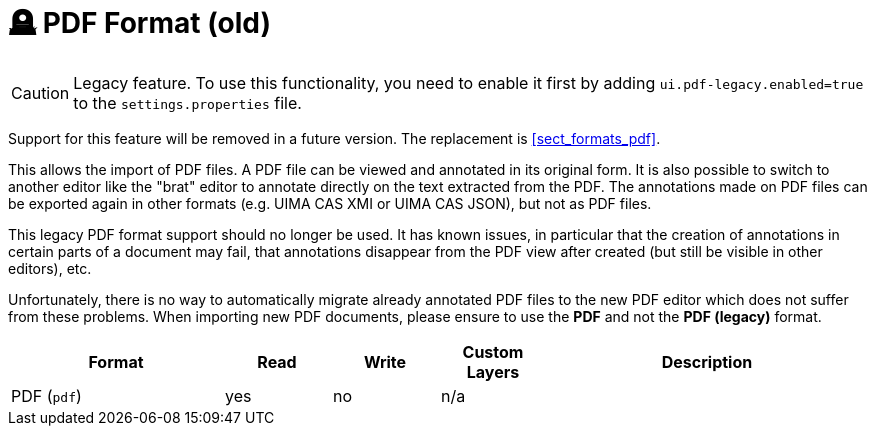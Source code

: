 // Licensed to the Technische Universität Darmstadt under one
// or more contributor license agreements.  See the NOTICE file
// distributed with this work for additional information
// regarding copyright ownership.  The Technische Universität Darmstadt 
// licenses this file to you under the Apache License, Version 2.0 (the
// "License"); you may not use this file except in compliance
// with the License.
//  
// http://www.apache.org/licenses/LICENSE-2.0
// 
// Unless required by applicable law or agreed to in writing, software
// distributed under the License is distributed on an "AS IS" BASIS,
// WITHOUT WARRANTIES OR CONDITIONS OF ANY KIND, either express or implied.
// See the License for the specific language governing permissions and
// limitations under the License.

[[sect_formats_pdf_legacy]]
= 🪦 PDF Format (old)

====
CAUTION: Legacy feature. To use this functionality, you need to enable it first by adding `ui.pdf-legacy.enabled=true` to the `settings.properties` file. 

Support for this feature will be removed in a future version. The replacement is <<sect_formats_pdf>>.
====

This allows the import of PDF files. A PDF file can be viewed and annotated in its original form.
It is also possible to switch to another editor like the "brat" editor to annotate directly on the
text extracted from the PDF. The annotations made on PDF files can be exported again in other
formats (e.g. UIMA CAS XMI or UIMA CAS JSON), but not as PDF files.

This legacy PDF format support should no longer be used. It has known issues, in particular that
the creation of annotations in certain parts of a document may fail, that annotations disappear
from the PDF view after created (but still be visible in other editors), etc.

Unfortunately, there is no way to automatically migrate already annotated PDF files to the new PDF
editor which does not suffer from these problems. When importing new PDF documents, please ensure
to use the **PDF** and not the **PDF (legacy)** format. 

[cols="2,1,1,1,3"]
|====
| Format | Read | Write | Custom Layers | Description

| PDF (`pdf`)
| yes
| no
| n/a
| 
|====
